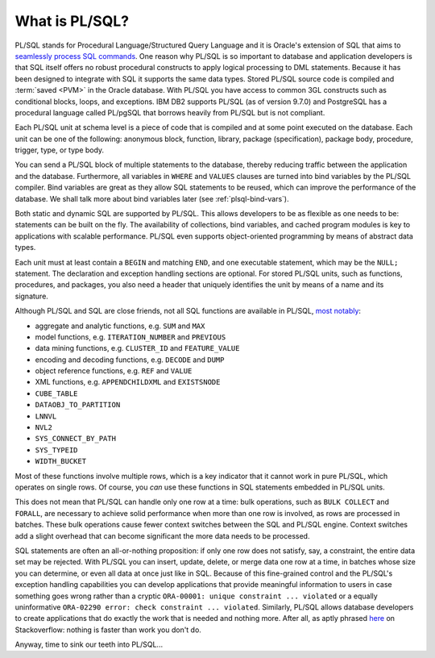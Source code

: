 .. _plsql-intro:

***************
What is PL/SQL?
***************
PL/SQL stands for Procedural Language/Structured Query Language and it is Oracle's extension of SQL that aims to `seamlessly process SQL commands`_. 
One reason why PL/SQL is so important to database and application developers is that SQL itself offers no robust procedural constructs to apply logical processing to DML statements.
Because it has been designed to integrate with SQL it supports the same data types. 
Stored PL/SQL source code is compiled and :term:`saved <PVM>` in the Oracle database. 
With PL/SQL you have access to common 3GL constructs such as conditional blocks, loops, and exceptions. 
IBM DB2 supports PL/SQL (as of version 9.7.0) and PostgreSQL has a procedural language called PL/pgSQL that borrows heavily from PL/SQL but is not compliant.

Each PL/SQL unit at schema level is a piece of code that is compiled and at some point executed on the database. 
Each unit can be one of the following: anonymous block, function, library, package (specification), package body, procedure, trigger, type, or type body.

You can send a PL/SQL block of multiple statements to the database, thereby reducing traffic between the application and the database. 
Furthermore, all variables in ``WHERE`` and ``VALUES`` clauses are turned into bind variables by the PL/SQL compiler. 
Bind variables are great as they allow SQL statements to be reused, which can improve the performance of the database. 
We shall talk more about bind variables later (see :ref:`plsql-bind-vars`).

Both static and dynamic SQL are supported by PL/SQL.
This allows developers to be as flexible as one needs to be: statements can be built on the fly.
The availability of collections, bind variables, and cached program modules is key to applications with scalable performance.
PL/SQL even supports object-oriented programming by means of abstract data types.

Each unit must at least contain a ``BEGIN`` and matching ``END``, and one executable statement, which may be the ``NULL;`` statement.
The declaration and exception handling sections are optional.
For stored PL/SQL units, such as functions, procedures, and packages, you also need a header that uniquely identifies the unit by means of a name and its signature.

Although PL/SQL and SQL are close friends, not all SQL functions are available in PL/SQL, `most notably`_:

* aggregate and analytic functions, e.g. ``SUM`` and ``MAX``
* model functions, e.g. ``ITERATION_NUMBER`` and ``PREVIOUS``
* data mining functions, e.g. ``CLUSTER_ID`` and ``FEATURE_VALUE``
* encoding and decoding functions, e.g. ``DECODE`` and ``DUMP``
* object reference functions, e.g. ``REF`` and ``VALUE``
* XML functions, e.g. ``APPENDCHILDXML`` and ``EXISTSNODE``
* ``CUBE_TABLE``
* ``DATAOBJ_TO_PARTITION``
* ``LNNVL``
* ``NVL2``
* ``SYS_CONNECT_BY_PATH``
* ``SYS_TYPEID``
* ``WIDTH_BUCKET``

Most of these functions involve multiple rows, which is a key indicator that it cannot work in pure PL/SQL, which operates on single rows.
Of course, you *can* use these functions in SQL statements embedded in PL/SQL units.

This does not mean that PL/SQL can handle only one row at a time: bulk operations, such as ``BULK COLLECT`` and ``FORALL``, are necessary to achieve solid performance when more than one row is involved, as rows are processed in batches.
These bulk operations cause fewer context switches between the SQL and PL/SQL engine.
Context switches add a slight overhead that can become significant the more data needs to be processed.

SQL statements are often an all-or-nothing proposition: if only one row does not satisfy, say, a constraint, the entire data set may be rejected.
With PL/SQL you can insert, update, delete, or merge data one row at a time, in batches whose size you can determine, or even all data at once just like in SQL.
Because of this fine-grained control and the PL/SQL's exception handling capabilities you can develop applications that provide meaningful information to users in case something goes wrong rather than a cryptic ``ORA-00001: unique constraint ... violated`` or a equally uninformative ``ORA-02290 error: check constraint ... violated``.
Similarly, PL/SQL allows database developers to create applications that do exactly the work that is needed and nothing more.
After all, as aptly phrased `here <http://stackoverflow.com/a/1252884>`_ on Stackoverflow: nothing is faster than work you don't do.

Anyway, time to sink our teeth into PL/SQL...

.. _seamlessly process SQL commands: http://www.oracle.com/technetwork/database/features/plsql/index.html
.. _most notably: http://www.amazon.com/Study-Guide-1Z0-144-Database-Certification/dp/1478217995
